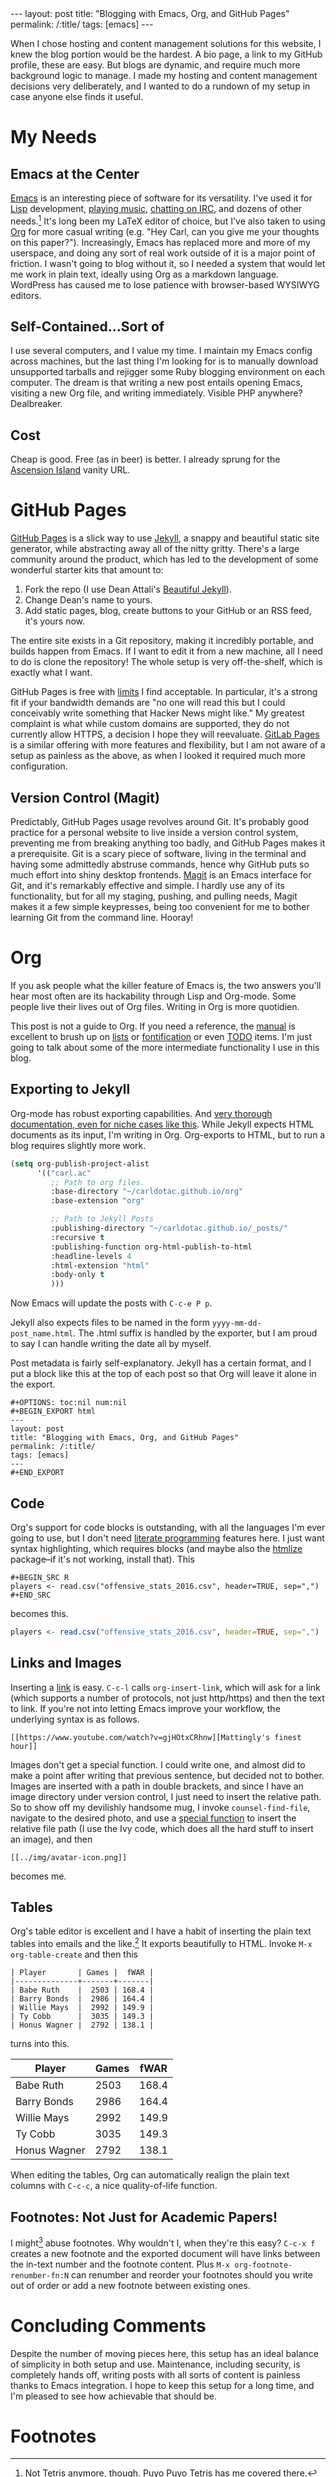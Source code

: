 #+OPTIONS: toc:nil num:nil
#+BEGIN_EXPORT html
---
layout: post
title: "Blogging with Emacs, Org, and GitHub Pages"
permalink: /:title/
tags: [emacs]
---
#+END_EXPORT

When I chose hosting and content management solutions for this website, I knew
the blog portion would be the hardest.  A bio page, a link to my GitHub profile,
these are easy.  But blogs are dynamic, and require much more background logic
to manage.  I made my hosting and content management decisions very
deliberately, and I wanted to do a rundown of my setup in case anyone else finds
it useful.

* My Needs

**  Emacs at the Center
[[https://www.gnu.org/software/emacs/][Emacs]] is an interesting piece of software for its versatility.  I've used it for
[[https://www.xkcd.com/224/][Lisp]] development, [[https://www.gnu.org/software/emms/][playing music]], [[https://www.gnu.org/software/emacs/manual/html_mono/erc.html][chatting on IRC]], and dozens of other
needs.[fn:1] It's long been my LaTeX editor of choice, but I've also taken to
using [[http://orgmode.org/][Org]] for more casual writing (e.g. "Hey Carl, can you give me your thoughts
on this paper?").  Increasingly, Emacs has replaced more and more of my
userspace, and doing any sort of real work outside of it is a major point of
friction.  I wasn't going to blog without it, so I needed a system that would
let me work in plain text, ideally using Org as a markdown language.  WordPress
has caused me to lose patience with browser-based WYSIWYG editors.
 
**  Self-Contained...Sort of
I use several computers, and I value my time.  I maintain my Emacs config across
machines, but the last thing I'm looking for is to manually download unsupported
tarballs and rejigger some Ruby blogging environment on each computer.  The
dream is that writing a new post entails opening Emacs, visiting a new Org file,
and writing immediately.  Visible PHP anywhere?  Dealbreaker.

**  Cost
Cheap is good.  Free (as in beer) is better.  I already sprung for the [[https://en.wikipedia.org/wiki/Ascension_Island][Ascension
Island]] vanity URL.

* GitHub Pages
[[https://pages.github.com/][GitHub Pages]] is a slick way to use [[http://jekyllrb.com/][Jekyll]], a snappy and beautiful static site
generator, while abstracting away all of the nitty gritty.  There's a large
community around the product, which has led to the development of some wonderful
starter kits that amount to:
1. Fork the repo (I use Dean Attali's [[http://deanattali.com/beautiful-jekyll/][Beautiful Jekyll]]).
2. Change Dean's name to yours.
3. Add static pages, blog, create buttons to your GitHub or an RSS feed, it's yours now.
The entire site exists in a Git repository, making it incredibly portable, and
builds happen from Emacs.  If I want to edit it from a new machine, all I need
to do is clone the repository!  The whole setup is very off-the-shelf, which is
exactly what I want.

GitHub Pages is free with [[https://help.github.com/articles/what-is-github-pages/][limits]] I find acceptable.  In particular, it's a
strong fit if your bandwidth demands are "no one will read this but I could
conceivably write something that Hacker News might like."  My greatest complaint
is what while custom domains are supported, they do not currently allow HTTPS, a
decision I hope they will reevaluate.  [[https://pages.gitlab.io/][GitLab Pages]] is a similar offering with
more features and flexibility, but I am not aware of a setup as painless as the
above, as when I looked it required much more configuration.

**  Version Control (Magit)
Predictably, GitHub Pages usage revolves around Git.  It's probably good
practice for a personal website to live inside a version control system,
preventing me from breaking anything too badly, and GitHub Pages makes it a
prerequisite.  Git is a scary piece of software, living in the terminal and
having some admittedly abstruse commands, hence why GitHub puts so much effort
into shiny desktop frontends.  [[https://magit.vc/][Magit]] is an Emacs interface for Git, and it's
remarkably effective and simple.  I hardly use any of its functionality, but for
all my staging, pushing, and pulling needs, Magit makes it a few simple
keypresses, being too convenient for me to bother learning Git from the command
line.  Hooray!

* Org
If you ask people what the killer feature of Emacs is, the two answers you'll
hear most often are its hackability through Lisp and Org-mode.  Some people live
their lives out of Org files.  Writing in Org is more quotidien.

This post is not a guide to Org.  If you need a reference, the [[http://orgmode.org/manual/][manual]] is
excellent to brush up on [[http://orgmode.org/manual/Plain-lists.html#Plain-lists][lists]] or [[http://orgmode.org/manual/Emphasis-and-monospace.html#Emphasis-and-monospace][fontification]] or even [[http://orgmode.org/manual/TODO-items.html#TODO-items][TODO]] items.  I'm just
going to talk about some of the more intermediate functionality I use in this
blog.

** Exporting to Jekyll
Org-mode has robust exporting capabilities.  And [[http://orgmode.org/worg/org-tutorials/org-jekyll.html][very thorough documentation,
even for niche cases like this]].  While Jekyll expects HTML documents as its
input, I'm writing in Org.  Org-exports to HTML, but to run a blog requires
slightly more work.

#+BEGIN_SRC emacs-lisp
(setq org-publish-project-alist
      '(("carl.ac"
         ;; Path to org files.
         :base-directory "~/carldotac.github.io/org"
         :base-extension "org"

         ;; Path to Jekyll Posts
         :publishing-directory "~/carldotac.github.io/_posts/"
         :recursive t
         :publishing-function org-html-publish-to-html
         :headline-levels 4
         :html-extension "html"
         :body-only t
         )))
#+END_SRC

Now Emacs will update the posts with =C-c-e P p=.

Jekyll also expects files to be named in the form =yyyy-mm-dd-post_name.html=.
The .html suffix is handled by the exporter, but I am proud to say I can handle
writing the date all by myself.

Post metadata is fairly self-explanatory.  Jekyll has a certain format, and I
put a block like this at the top of each post so that Org will leave it alone in
the export.

#+BEGIN_EXAMPLE
#+OPTIONS: toc:nil num:nil
#+BEGIN_EXPORT html
---
layout: post
title: "Blogging with Emacs, Org, and GitHub Pages"
permalink: /:title/
tags: [emacs]
---
#+END_EXPORT
#+END_EXAMPLE

** Code
Org's support for code blocks is outstanding, with all the languages I'm ever
going to use, but I don't need [[https://en.wikipedia.org/wiki/Literate_programming][literate programming]] features here.  I just want
syntax highlighting, which requires blocks (and maybe also the [[https://github.com/hniksic/emacs-htmlize][htmlize]]
package--if it's not working, install that).  This

#+BEGIN_EXAMPLE
#+BEGIN_SRC R
players <- read.csv("offensive_stats_2016.csv", header=TRUE, sep=",")
#+END_SRC
#+END_EXAMPLE

becomes this.

#+BEGIN_SRC R
players <- read.csv("offensive_stats_2016.csv", header=TRUE, sep=",")
#+END_SRC

** Links and Images
Inserting a [[https://en.wikipedia.org/wiki/Link_(The_Legend_of_Zelda)][link]] is easy.  =C-c-l= calls =org-insert-link=, which will ask for a
link (which supports a number of protocols, not just http/https) and then the
text to link.  If you're not into letting Emacs improve your workflow, the
underlying syntax is as follows.

#+BEGIN_EXAMPLE
[[https://www.youtube.com/watch?v=gjHOtxCRhnw][Mattingly's finest hour]]
#+END_EXAMPLE

Images don't get a special function.  I could write one, and almost did to make
a point after writing that previous sentence, but decided not to bother.  Images
are inserted with a path in double brackets, and since I have an image directory
under version control, I just need to insert the relative path.  So to show off
my devilishly handsome mug, I invoke =counsel-find-file=, navigate to the desired
photo, and use a [[https://www.emacswiki.org/emacs/InsertFileName][special function]] to insert the relative file path (I use the
Ivy code, which does all the hard stuff to insert an image), and then

#+BEGIN_EXAMPLE
[[../img/avatar-icon.png]]
#+END_EXAMPLE

becomes me.

[[../img/avatar-icon.png]]
** Tables
Org's table editor is excellent and I have a habit of inserting the plain text
tables into emails and the like.[fn:2] It exports beautifully to HTML.  Invoke
=M-x org-table-create= and then this

#+BEGIN_EXAMPLE
| Player       | Games |  fWAR |
|--------------+-------+-------|
| Babe Ruth    |  2503 | 168.4 |
| Barry Bonds  |  2986 | 164.4 |
| Willie Mays  |  2992 | 149.9 |
| Ty Cobb      |  3035 | 149.3 |
| Honus Wagner |  2792 | 138.1 |
#+END_EXAMPLE

turns into this.

| Player       | Games |  fWAR |
|--------------+-------+-------|
| Babe Ruth    |  2503 | 168.4 |
| Barry Bonds  |  2986 | 164.4 |
| Willie Mays  |  2992 | 149.9 |
| Ty Cobb      |  3035 | 149.3 |
| Honus Wagner |  2792 | 138.1 |

When editing the tables, Org can automatically realign the plain text columns
with =C-c-c=, a nice quality-of-life function.

** Footnotes: Not Just for Academic Papers!
I might[fn:3] abuse footnotes.  Why wouldn't I, when they're this easy?  =C-c-x f=
creates a new footnote and the exported document will have links between the
in-text number and the footnote content.  Plus =M-x org-footnote-renumber-fn:N=
can renumber and reorder your footnotes should you write out of order or add a
new footnote between existing ones.

* Concluding Comments
Despite the number of moving pieces here, this setup has an ideal balance of
simplicity in both setup and use.  Maintenance, including security, is
completely hands off, writing posts with all sorts of content is painless thanks
to Emacs integration.  I hope to keep this setup for a long time, and I'm
pleased to see how achievable that should be.

* Footnotes
[fn:1] Not [[https://emacs.stackexchange.com/questions/26559/how-do-i-play-tetris-in-emacs][Tetris]] anymore, though. [[https://en.wikipedia.org/wiki/Puyo_Puyo_Tetris][Puyo Puyo Tetris]] has me covered there.

[fn:2] I wonder how people respond to those perfectly formatted, entirely
uncommon tables in an email, but they're easy to read and don't need HTML, so
they stay.

[fn:3] I definitely do.
